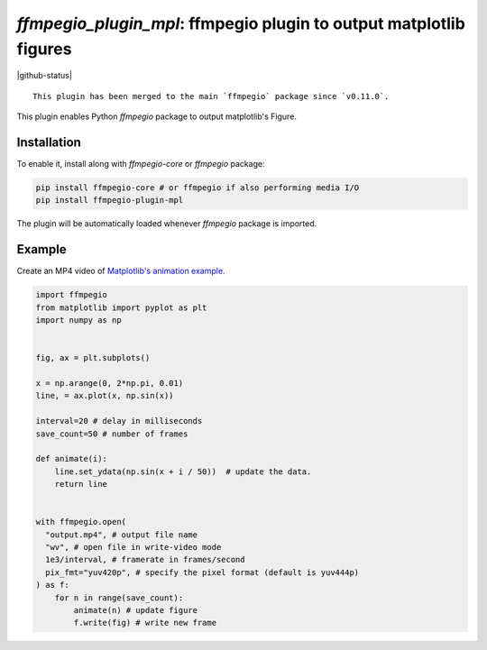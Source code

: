 `ffmpegio_plugin_mpl`: ffmpegio plugin to output matplotlib figures
===================================================================

|pypi| |pypi-status| |pypi-pyvers| |github-license| |github-status|

.. |pypi| image:: https://img.shields.io/pypi/v/ffmpegio-plugin-mpl
  :alt: PyPI
.. |pypi-status| image:: https://img.shields.io/pypi/status/ffmpegio-plugin-mpl
  :alt: PyPI - Status
.. |pypi-pyvers| image:: https://img.shields.io/pypi/pyversions/ffmpegio-plugin-mpl
  :alt: PyPI - Python Version
.. |github-license| image:: https://img.shields.io/github/license/python-ffmpegio/ffmpegio-plugin-mpl
  :alt: GitHub License

::

  This plugin has been merged to the main `ffmpegio` package since `v0.11.0`.


This plugin enables Python `ffmpegio` package to output matplotlib's Figure.

Installation
------------

To enable it, install along with `ffmpegio-core` or `ffmpegio` package:

.. code-block:: bash

   pip install ffmpegio-core # or ffmpegio if also performing media I/O
   pip install ffmpegio-plugin-mpl

The plugin will be automatically loaded whenever `ffmpegio` package is imported.

Example
-------

Create an MP4 video of `Matplotlib's animation example <https://matplotlib.org/stable/gallery/animation/simple_anim.html>`__.

.. code-block:: python

  import ffmpegio
  from matplotlib import pyplot as plt
  import numpy as np

    
  fig, ax = plt.subplots()

  x = np.arange(0, 2*np.pi, 0.01)
  line, = ax.plot(x, np.sin(x))

  interval=20 # delay in milliseconds
  save_count=50 # number of frames

  def animate(i):
      line.set_ydata(np.sin(x + i / 50))  # update the data.
      return line


  with ffmpegio.open(
    "output.mp4", # output file name
    "wv", # open file in write-video mode
    1e3/interval, # framerate in frames/second
    pix_fmt="yuv420p", # specify the pixel format (default is yuv444p)
  ) as f:
      for n in range(save_count):
          animate(n) # update figure
          f.write(fig) # write new frame

